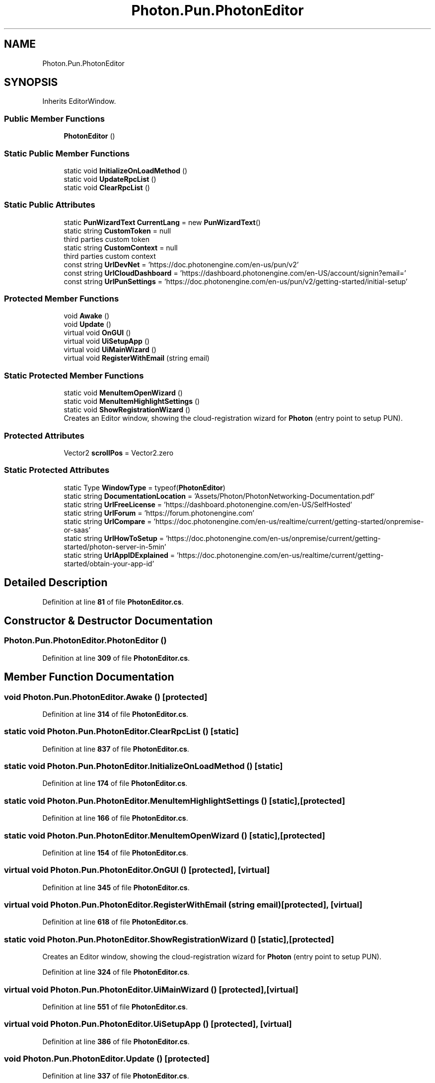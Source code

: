 .TH "Photon.Pun.PhotonEditor" 3 "Mon Apr 18 2022" "Purrpatrator User manual" \" -*- nroff -*-
.ad l
.nh
.SH NAME
Photon.Pun.PhotonEditor
.SH SYNOPSIS
.br
.PP
.PP
Inherits EditorWindow\&.
.SS "Public Member Functions"

.in +1c
.ti -1c
.RI "\fBPhotonEditor\fP ()"
.br
.in -1c
.SS "Static Public Member Functions"

.in +1c
.ti -1c
.RI "static void \fBInitializeOnLoadMethod\fP ()"
.br
.ti -1c
.RI "static void \fBUpdateRpcList\fP ()"
.br
.ti -1c
.RI "static void \fBClearRpcList\fP ()"
.br
.in -1c
.SS "Static Public Attributes"

.in +1c
.ti -1c
.RI "static \fBPunWizardText\fP \fBCurrentLang\fP = new \fBPunWizardText\fP()"
.br
.ti -1c
.RI "static string \fBCustomToken\fP = null"
.br
.RI "third parties custom token "
.ti -1c
.RI "static string \fBCustomContext\fP = null"
.br
.RI "third parties custom context "
.ti -1c
.RI "const string \fBUrlDevNet\fP = 'https://doc\&.photonengine\&.com/en\-us/pun/v2'"
.br
.ti -1c
.RI "const string \fBUrlCloudDashboard\fP = 'https://dashboard\&.photonengine\&.com/en\-US/account/signin?email='"
.br
.ti -1c
.RI "const string \fBUrlPunSettings\fP = 'https://doc\&.photonengine\&.com/en\-us/pun/v2/getting\-started/initial\-setup'"
.br
.in -1c
.SS "Protected Member Functions"

.in +1c
.ti -1c
.RI "void \fBAwake\fP ()"
.br
.ti -1c
.RI "void \fBUpdate\fP ()"
.br
.ti -1c
.RI "virtual void \fBOnGUI\fP ()"
.br
.ti -1c
.RI "virtual void \fBUiSetupApp\fP ()"
.br
.ti -1c
.RI "virtual void \fBUiMainWizard\fP ()"
.br
.ti -1c
.RI "virtual void \fBRegisterWithEmail\fP (string email)"
.br
.in -1c
.SS "Static Protected Member Functions"

.in +1c
.ti -1c
.RI "static void \fBMenuItemOpenWizard\fP ()"
.br
.ti -1c
.RI "static void \fBMenuItemHighlightSettings\fP ()"
.br
.ti -1c
.RI "static void \fBShowRegistrationWizard\fP ()"
.br
.RI "Creates an Editor window, showing the cloud-registration wizard for \fBPhoton\fP (entry point to setup PUN)\&."
.in -1c
.SS "Protected Attributes"

.in +1c
.ti -1c
.RI "Vector2 \fBscrollPos\fP = Vector2\&.zero"
.br
.in -1c
.SS "Static Protected Attributes"

.in +1c
.ti -1c
.RI "static Type \fBWindowType\fP = typeof(\fBPhotonEditor\fP)"
.br
.ti -1c
.RI "static string \fBDocumentationLocation\fP = 'Assets/Photon/PhotonNetworking\-Documentation\&.pdf'"
.br
.ti -1c
.RI "static string \fBUrlFreeLicense\fP = 'https://dashboard\&.photonengine\&.com/en\-US/SelfHosted'"
.br
.ti -1c
.RI "static string \fBUrlForum\fP = 'https://forum\&.photonengine\&.com'"
.br
.ti -1c
.RI "static string \fBUrlCompare\fP = 'https://doc\&.photonengine\&.com/en\-us/realtime/current/getting\-started/onpremise\-or\-saas'"
.br
.ti -1c
.RI "static string \fBUrlHowToSetup\fP = 'https://doc\&.photonengine\&.com/en\-us/onpremise/current/getting\-started/photon\-server\-in\-5min'"
.br
.ti -1c
.RI "static string \fBUrlAppIDExplained\fP = 'https://doc\&.photonengine\&.com/en\-us/realtime/current/getting\-started/obtain\-your\-app\-id'"
.br
.in -1c
.SH "Detailed Description"
.PP 
Definition at line \fB81\fP of file \fBPhotonEditor\&.cs\fP\&.
.SH "Constructor & Destructor Documentation"
.PP 
.SS "Photon\&.Pun\&.PhotonEditor\&.PhotonEditor ()"

.PP
Definition at line \fB309\fP of file \fBPhotonEditor\&.cs\fP\&.
.SH "Member Function Documentation"
.PP 
.SS "void Photon\&.Pun\&.PhotonEditor\&.Awake ()\fC [protected]\fP"

.PP
Definition at line \fB314\fP of file \fBPhotonEditor\&.cs\fP\&.
.SS "static void Photon\&.Pun\&.PhotonEditor\&.ClearRpcList ()\fC [static]\fP"

.PP
Definition at line \fB837\fP of file \fBPhotonEditor\&.cs\fP\&.
.SS "static void Photon\&.Pun\&.PhotonEditor\&.InitializeOnLoadMethod ()\fC [static]\fP"

.PP
Definition at line \fB174\fP of file \fBPhotonEditor\&.cs\fP\&.
.SS "static void Photon\&.Pun\&.PhotonEditor\&.MenuItemHighlightSettings ()\fC [static]\fP, \fC [protected]\fP"

.PP
Definition at line \fB166\fP of file \fBPhotonEditor\&.cs\fP\&.
.SS "static void Photon\&.Pun\&.PhotonEditor\&.MenuItemOpenWizard ()\fC [static]\fP, \fC [protected]\fP"

.PP
Definition at line \fB154\fP of file \fBPhotonEditor\&.cs\fP\&.
.SS "virtual void Photon\&.Pun\&.PhotonEditor\&.OnGUI ()\fC [protected]\fP, \fC [virtual]\fP"

.PP
Definition at line \fB345\fP of file \fBPhotonEditor\&.cs\fP\&.
.SS "virtual void Photon\&.Pun\&.PhotonEditor\&.RegisterWithEmail (string email)\fC [protected]\fP, \fC [virtual]\fP"

.PP
Definition at line \fB618\fP of file \fBPhotonEditor\&.cs\fP\&.
.SS "static void Photon\&.Pun\&.PhotonEditor\&.ShowRegistrationWizard ()\fC [static]\fP, \fC [protected]\fP"

.PP
Creates an Editor window, showing the cloud-registration wizard for \fBPhoton\fP (entry point to setup PUN)\&.
.PP
Definition at line \fB324\fP of file \fBPhotonEditor\&.cs\fP\&.
.SS "virtual void Photon\&.Pun\&.PhotonEditor\&.UiMainWizard ()\fC [protected]\fP, \fC [virtual]\fP"

.PP
Definition at line \fB551\fP of file \fBPhotonEditor\&.cs\fP\&.
.SS "virtual void Photon\&.Pun\&.PhotonEditor\&.UiSetupApp ()\fC [protected]\fP, \fC [virtual]\fP"

.PP
Definition at line \fB386\fP of file \fBPhotonEditor\&.cs\fP\&.
.SS "void Photon\&.Pun\&.PhotonEditor\&.Update ()\fC [protected]\fP"

.PP
Definition at line \fB337\fP of file \fBPhotonEditor\&.cs\fP\&.
.SS "static void Photon\&.Pun\&.PhotonEditor\&.UpdateRpcList ()\fC [static]\fP"

.PP
Definition at line \fB746\fP of file \fBPhotonEditor\&.cs\fP\&.
.SH "Member Data Documentation"
.PP 
.SS "\fBPunWizardText\fP Photon\&.Pun\&.PhotonEditor\&.CurrentLang = new \fBPunWizardText\fP()\fC [static]\fP"

.PP
Definition at line \fB91\fP of file \fBPhotonEditor\&.cs\fP\&.
.SS "string Photon\&.Pun\&.PhotonEditor\&.CustomContext = null\fC [static]\fP"

.PP
third parties custom context 
.PP
Definition at line \fB101\fP of file \fBPhotonEditor\&.cs\fP\&.
.SS "string Photon\&.Pun\&.PhotonEditor\&.CustomToken = null\fC [static]\fP"

.PP
third parties custom token 
.PP
Definition at line \fB96\fP of file \fBPhotonEditor\&.cs\fP\&.
.SS "string Photon\&.Pun\&.PhotonEditor\&.DocumentationLocation = 'Assets/Photon/PhotonNetworking\-Documentation\&.pdf'\fC [static]\fP, \fC [protected]\fP"

.PP
Definition at line \fB103\fP of file \fBPhotonEditor\&.cs\fP\&.
.SS "Vector2 Photon\&.Pun\&.PhotonEditor\&.scrollPos = Vector2\&.zero\fC [protected]\fP"

.PP
Definition at line \fB85\fP of file \fBPhotonEditor\&.cs\fP\&.
.SS "string Photon\&.Pun\&.PhotonEditor\&.UrlAppIDExplained = 'https://doc\&.photonengine\&.com/en\-us/realtime/current/getting\-started/obtain\-your\-app\-id'\fC [static]\fP, \fC [protected]\fP"

.PP
Definition at line \fB115\fP of file \fBPhotonEditor\&.cs\fP\&.
.SS "const string Photon\&.Pun\&.PhotonEditor\&.UrlCloudDashboard = 'https://dashboard\&.photonengine\&.com/en\-US/account/signin?email='\fC [static]\fP"

.PP
Definition at line \fB117\fP of file \fBPhotonEditor\&.cs\fP\&.
.SS "string Photon\&.Pun\&.PhotonEditor\&.UrlCompare = 'https://doc\&.photonengine\&.com/en\-us/realtime/current/getting\-started/onpremise\-or\-saas'\fC [static]\fP, \fC [protected]\fP"

.PP
Definition at line \fB111\fP of file \fBPhotonEditor\&.cs\fP\&.
.SS "const string Photon\&.Pun\&.PhotonEditor\&.UrlDevNet = 'https://doc\&.photonengine\&.com/en\-us/pun/v2'\fC [static]\fP"

.PP
Definition at line \fB107\fP of file \fBPhotonEditor\&.cs\fP\&.
.SS "string Photon\&.Pun\&.PhotonEditor\&.UrlForum = 'https://forum\&.photonengine\&.com'\fC [static]\fP, \fC [protected]\fP"

.PP
Definition at line \fB109\fP of file \fBPhotonEditor\&.cs\fP\&.
.SS "string Photon\&.Pun\&.PhotonEditor\&.UrlFreeLicense = 'https://dashboard\&.photonengine\&.com/en\-US/SelfHosted'\fC [static]\fP, \fC [protected]\fP"

.PP
Definition at line \fB105\fP of file \fBPhotonEditor\&.cs\fP\&.
.SS "string Photon\&.Pun\&.PhotonEditor\&.UrlHowToSetup = 'https://doc\&.photonengine\&.com/en\-us/onpremise/current/getting\-started/photon\-server\-in\-5min'\fC [static]\fP, \fC [protected]\fP"

.PP
Definition at line \fB113\fP of file \fBPhotonEditor\&.cs\fP\&.
.SS "const string Photon\&.Pun\&.PhotonEditor\&.UrlPunSettings = 'https://doc\&.photonengine\&.com/en\-us/pun/v2/getting\-started/initial\-setup'\fC [static]\fP"

.PP
Definition at line \fB119\fP of file \fBPhotonEditor\&.cs\fP\&.
.SS "Type Photon\&.Pun\&.PhotonEditor\&.WindowType = typeof(\fBPhotonEditor\fP)\fC [static]\fP, \fC [protected]\fP"

.PP
Definition at line \fB83\fP of file \fBPhotonEditor\&.cs\fP\&.

.SH "Author"
.PP 
Generated automatically by Doxygen for Purrpatrator User manual from the source code\&.
